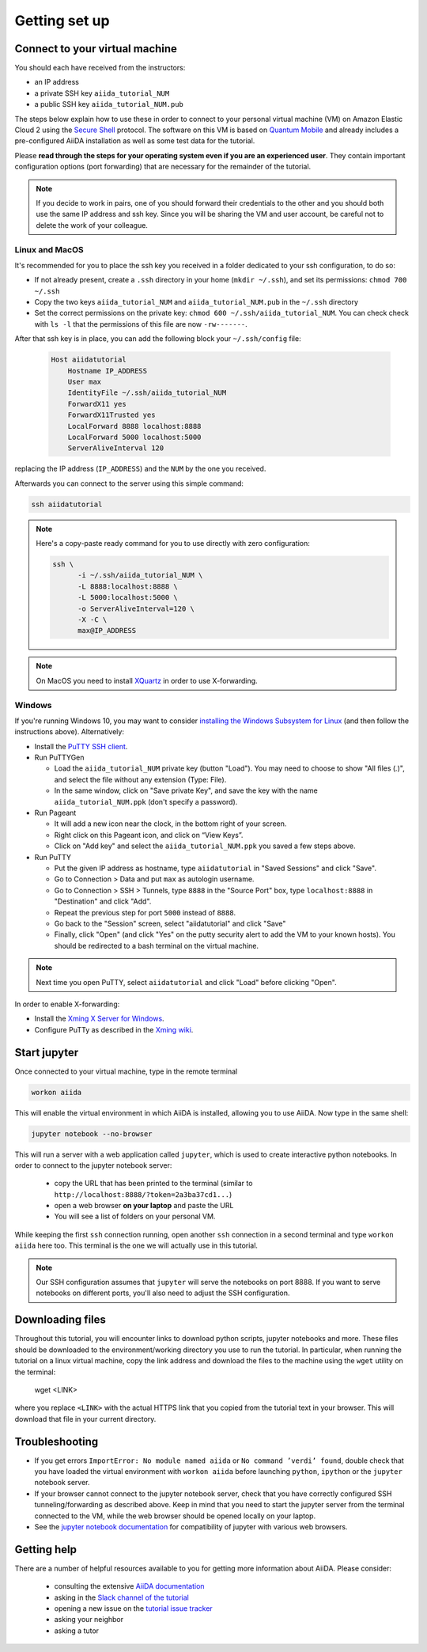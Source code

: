 Getting set up
==============

.. _2019_xmn_connect:

Connect to your virtual machine
-------------------------------

You should each have received from the instructors:

- an IP address
- a private SSH key ``aiida_tutorial_NUM``
- a public SSH key ``aiida_tutorial_NUM.pub``

The steps below explain how to use these in order to connect to your
personal virtual machine (VM) on Amazon Elastic Cloud 2
using the `Secure Shell <http://en.wikipedia.org/wiki/Secure_Shell>`_ protocol.
The software on this VM is based on `Quantum Mobile
<https://materialscloud.org/work/quantum-mobile>`_ and already includes a
pre-configured AiiDA installation as well as some test data for the tutorial.

Please **read through the steps for your operating system even if you are an experienced user**.
They contain important configuration options (port forwarding) that are necessary for the remainder of the tutorial.

.. note::

   If you decide to work in pairs, one of you should forward their credentials
   to the other and you should both use the same IP address and ssh key.
   Since you will be sharing the VM and user account, be careful not to delete
   the work of your colleague.

Linux and MacOS
~~~~~~~~~~~~~~~

It's recommended for you to place the ssh key you received in a folder
dedicated to your ssh configuration, to do so:

-  If not already present, create a ``.ssh`` directory in your home
   (``mkdir ~/.ssh``), and set its permissions: ``chmod 700 ~/.ssh``
-  Copy the two keys ``aiida_tutorial_NUM`` and ``aiida_tutorial_NUM.pub``
   in the ``~/.ssh`` directory
-  Set the correct permissions on the private key:
   ``chmod 600 ~/.ssh/aiida_tutorial_NUM``. You can check check with ``ls -l``
   that the permissions of this file are now ``-rw-------``.

After that ssh key is in place, you can add the following block your
``~/.ssh/config`` file:

   .. code:: bash

     Host aiidatutorial
         Hostname IP_ADDRESS
         User max
         IdentityFile ~/.ssh/aiida_tutorial_NUM
         ForwardX11 yes
         ForwardX11Trusted yes
         LocalForward 8888 localhost:8888
         LocalForward 5000 localhost:5000
         ServerAliveInterval 120

replacing the IP address (``IP_ADDRESS``) and the ``NUM`` by
the one you received.

Afterwards you can connect to the server using this simple command:

.. code:: console

     ssh aiidatutorial

.. note::

   Here's a copy-paste ready command for you to use directly with zero
   configuration:

   .. code:: console

      ssh \
            -i ~/.ssh/aiida_tutorial_NUM \
            -L 8888:localhost:8888 \
            -L 5000:localhost:5000 \
            -o ServerAliveInterval=120 \
            -X -C \
            max@IP_ADDRESS

.. note::

   On MacOS you need to install `XQuartz <https://xquartz.macosforge.org/landing/>`_
   in order to use X-forwarding.

Windows
~~~~~~~

If you're running Windows 10, you may want to consider `installing the Windows Subsystem for Linux <https://docs.microsoft.com/en-us/windows/wsl/install-win10>`_ (and then follow the instructions above). Alternatively:

-  Install the `PuTTY SSH client <https://www.chiark.greenend.org.uk/~sgtatham/putty/latest.html>`_.

-  Run PuTTYGen

   -  Load the ``aiida_tutorial_NUM`` private key (button
      "Load"). You may need to choose to show "All files (*.*)",
      and select the file without any extension (Type: File).
   -  In the same window, click on "Save private Key", and save the key
      with the name ``aiida_tutorial_NUM.ppk`` (don't specify a password).

-  Run Pageant

   -  It will add a new icon near the clock, in the bottom right of your screen.
   -  Right click on this Pageant icon, and click on “View Keys”.
   -  Click on "Add key" and select the ``aiida_tutorial_NUM.ppk`` you saved a few steps above.

-  Run PuTTY

   -  Put the given IP address as hostname, type ``aiidatutorial`` in "Saved Sessions"
      and click "Save".
   -  Go to Connection > Data and put ``max`` as autologin username.
   -  Go to Connection > SSH > Tunnels, type ``8888`` in the
      "Source Port" box, type ``localhost:8888`` in "Destination" and click "Add".
   -  Repeat the previous step for port ``5000`` instead of ``8888``.
   -  Go back to the "Session" screen, select "aiidatutorial" and click "Save"
   -  Finally, click "Open" (and click "Yes" on the putty security alert
      to add the VM to your known hosts).
      You should be redirected to a bash terminal on the virtual machine.

.. note::
    Next time you open PuTTY, select ``aiidatutorial`` and click "Load"
    before clicking "Open".


In order to enable X-forwarding:

-  Install the `Xming X Server for Windows <http://sourceforge.net/projects/xming/>`_.

-  Configure PuTTy as described in the `Xming wiki <https://wiki.centos.org/HowTos/Xming>`_.

.. _2019_xmn_setup_jupyter:

Start jupyter
-------------

Once connected to your virtual machine, type in the remote terminal

.. code:: bash

     workon aiida

This will enable the virtual environment in which AiiDA is installed,
allowing you to use AiiDA. Now type in the same shell:

.. code:: bash

     jupyter notebook --no-browser

This will run a server with a web application called ``jupyter``, which
is used to create interactive python notebooks.
In order to connect to the jupyter notebook server:

 - copy the URL that has been printed to the terminal (similar to ``http://localhost:8888/?token=2a3ba37cd1...``)
 - open a web browser **on your laptop** and paste the URL
 - You will see a list of folders on your personal VM.

While keeping the first ``ssh`` connection running, open another ``ssh``
connection in a second terminal and type ``workon aiida`` here too. This
terminal is the one we will actually use in this tutorial.

.. note::

   Our SSH configuration assumes that ``jupyter`` will serve the notebooks on port 8888.
   If you want to serve notebooks on different ports, you'll also need to adjust
   the SSH configuration.


.. _2019_xmn_setup_downloading_files:

Downloading files
-----------------

Throughout this tutorial, you will encounter links to download python scripts, jupyter notebooks and more.
These files should be downloaded to the environment/working directory you use to run the tutorial.
In particular, when running the tutorial on a linux virtual machine, copy the link address and download the files to the machine using the ``wget`` utility on the terminal:

   wget <LINK>

where you replace ``<LINK>`` with the actual HTTPS link that you copied from the tutorial text in your browser.
This will download that file in your current directory.


Troubleshooting
---------------

-  If you get errors ``ImportError: No module named aiida`` or
   ``No command ’verdi’ found``, double check that you have loaded the
   virtual environment with ``workon aiida`` before launching ``python``,
   ``ipython`` or the ``jupyter`` notebook server.

-  If your browser cannot connect to the jupyter notebook server, check that
   you have correctly configured SSH tunneling/forwarding as described
   above. Keep in mind that you need to start the jupyter server from the
   terminal connected to the VM, while the web browser should be opened locally
   on your laptop.

-  See the `jupyter notebook documentation <https://jupyter-notebook.readthedocs.io/en/stable/notebook.html#browser-compatibility>`_ for compatibility of jupyter with various web browsers.

Getting help
------------

There are a number of helpful resources available to you for getting more information about AiiDA.
Please consider:

 * consulting the extensive `AiiDA documentation <https://aiida-core.readthedocs.io/en/latest/>`_
 * asking in the `Slack channel of the tutorial <http://bit.ly/ccml-xiamen-2019>`_
 * opening a new issue on the `tutorial issue tracker <https://github.com/aiidateam/aiida-tutorials/issues>`_
 * asking your neighbor
 * asking a tutor
